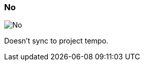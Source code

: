 ifdef::pdf-theme[[[inspector-matrix-recording-sync-to-project-tempo-no,No]]]
ifndef::pdf-theme[[[inspector-matrix-recording-sync-to-project-tempo-no,No image:playtime::generated/screenshots/elements/inspector/matrix/recording-sync-to-project-tempo/no.png[width=50]]]]
=== No

image:playtime::generated/screenshots/elements/inspector/matrix/recording-sync-to-project-tempo/no.png[No, role="related thumb right"]

Doesn't sync to project tempo.

